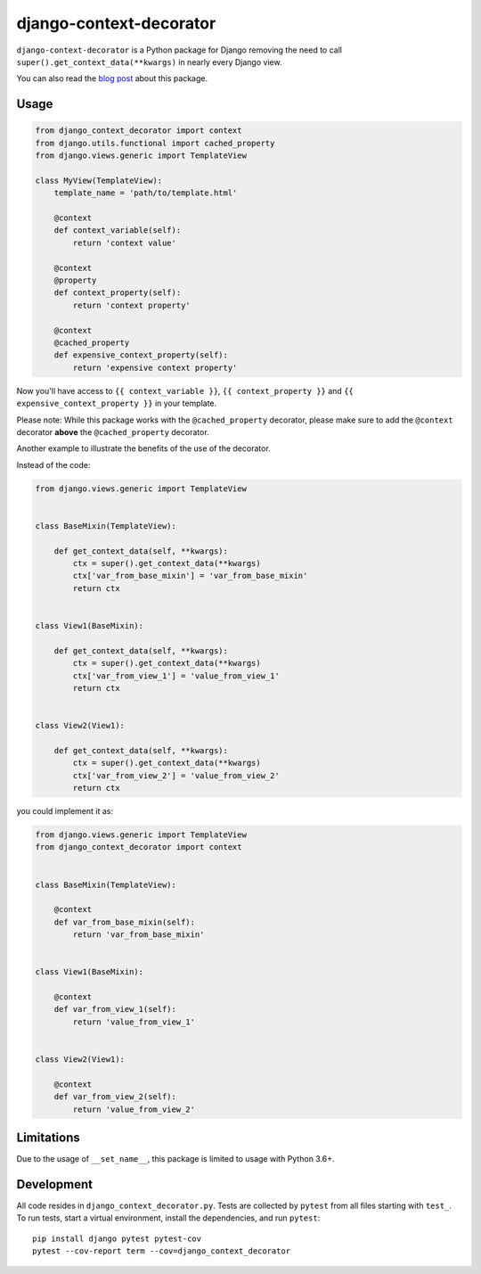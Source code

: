 django-context-decorator
------------------------

.. image:: https://img.shields.io/travis/rixx/django-context-decorator.svg
   :target: https://travis-ci.org/rixx/django-context-decorator
   :alt: Continuous integration

.. image:: https://img.shields.io/codecov/c/github/rixx/django-context-decorator.svg
   :target: https://codecov.io/gh/rixx/django-context-decorator
   :alt: Coverage

.. image:: https://img.shields.io/pypi/v/django-context-decorator.svg
   :target: https://pypi.python.org/pypi/django-context-decorator
   :alt: PyPI

``django-context-decorator`` is a Python package for Django removing the need
to call ``super().get_context_data(**kwargs)`` in nearly every Django view.

You can also read the `blog post`_ about this package.

Usage
=====

.. code-block:: python

   from django_context_decorator import context
   from django.utils.functional import cached_property
   from django.views.generic import TemplateView

   class MyView(TemplateView):
       template_name = 'path/to/template.html'

       @context
       def context_variable(self):
           return 'context value'

       @context
       @property
       def context_property(self):
           return 'context property'

       @context
       @cached_property
       def expensive_context_property(self):
           return 'expensive context property'

Now you'll have access to ``{{ context_variable }}``, ``{{ context_property }}``
and ``{{ expensive_context_property }}`` in your template.

Please note: While this package works with the ``@cached_property`` decorator,
please make sure to add the ``@context`` decorator **above** the
``@cached_property`` decorator.

Another example to illustrate the benefits of the use of the decorator.

Instead of the code:

.. code-block:: python

    from django.views.generic import TemplateView

    
    class BaseMixin(TemplateView):

        def get_context_data(self, **kwargs):
            ctx = super().get_context_data(**kwargs)
            ctx['var_from_base_mixin'] = 'var_from_base_mixin'
            return ctx


    class View1(BaseMixin):

        def get_context_data(self, **kwargs):
            ctx = super().get_context_data(**kwargs)
            ctx['var_from_view_1'] = 'value_from_view_1'
            return ctx


    class View2(View1):

        def get_context_data(self, **kwargs):
            ctx = super().get_context_data(**kwargs)
            ctx['var_from_view_2'] = 'value_from_view_2'
            return ctx

you could implement it as:

.. code-block:: python

    from django.views.generic import TemplateView
    from django_context_decorator import context


    class BaseMixin(TemplateView):

        @context
        def var_from_base_mixin(self):
            return 'var_from_base_mixin'


    class View1(BaseMixin):

        @context
        def var_from_view_1(self):
            return 'value_from_view_1'


    class View2(View1):

        @context
        def var_from_view_2(self):
            return 'value_from_view_2'



Limitations
===========

Due to the usage of ``__set_name__``, this package is limited to usage with Python 3.6+.

Development
===========

All code resides in ``django_context_decorator.py``. Tests are collected by
``pytest`` from all files starting with ``test_``. To run tests, start a
virtual environment, install the dependencies, and run ``pytest``::

    pip install django pytest pytest-cov
    pytest --cov-report term --cov=django_context_decorator

.. _blog post: https://rixx.de/blog/a-context-decorator-for-django/
